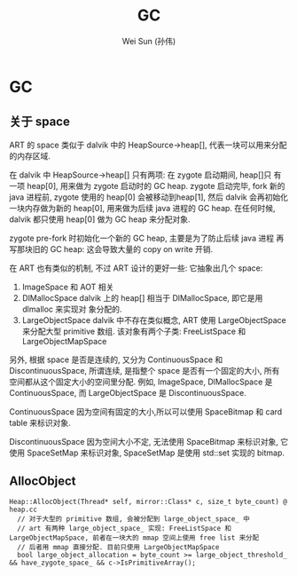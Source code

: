 #+TITLE: GC
#+AUTHOR: Wei Sun (孙伟)
#+EMAIL: wei.sun@spreadtrum.com
* GC
** 关于 space
ART 的 space 类似于 dalvik 中的 HeapSource->heap[], 代表一块可以用来分配
的内存区域. 

在 dalvik 中 HeapSource->heap[] 只有两项: 在 zygote 启动期间, heap[]只
有一项 heap[0], 用来做为 zygote 启动时的 GC heap. zygote 启动完毕,
fork 新的 java 进程前, zygote 使用的 heap[0] 会被移动到heap[1], 然后
dalvik 会再初始化一块内存做为新的 heap[0], 用来做为后续 java 进程的 GC
heap. 在任何时候, dalvik 都只使用 heap[0] 做为 GC heap 来分配对象.

zygote pre-fork 时初始化一个新的 GC heap, 主要是为了防止后续 java 进程
再写那块旧的 GC heap: 这会导致大量的 copy on write 开销. 

在 ART 也有类似的机制, 不过 ART 设计的更好一些: 它抽象出几个 space:

1. ImageSpace
   和 AOT 相关
2. DlMallocSpace
   dalvik 上的 heap[] 相当于 DlMallocSpace, 即它是用 dlmalloc 来实现对
   象分配的. 
3. LargeObjectSpace
   dalvik 中不存在类似概念, ART 使用 LargeObjectSpace 来分配大型
   primitive 数组. 该对象有两个子类: FreeListSpace 和 LargeObjectMapSpace

另外, 根据 space 是否是连续的, 又分为 ContinuousSpace 和
DiscontinuousSpace, 所谓连续, 是指整个 space 是否有一个固定的大小, 所有
空间都从这个固定大小的空间里分配. 例如, ImageSpace, DlMallocSpace 是
ContinuousSpace, 而 LargeObjectSpace 是 DiscontinuousSpace.

ContinuousSpace 因为空间有固定的大小,所以可以使用 SpaceBitmap 和 card
table 来标识对象.

DiscontinuousSpace 因为空间大小不定, 无法使用 SpaceBitmap 来标识对象,
它使用 SpaceSetMap 来标识对象, SpaceSetMap 是使用 std::set 实现的 bitmap.

** AllocObject
#+BEGIN_SRC text
  Heap::AllocObject(Thread* self, mirror::Class* c, size_t byte_count) @ heap.cc
    // 对于大型的 primitive 数组, 会被分配到 large_object_space_ 中
    // art 有两种 large_object_space_ 实现: FreeListSpace 和 LargeObjectMapSpace, 前者在一块大的 mmap 空间上使用 free list 来分配
    // 后者用 mmap 直接分配. 目前只使用 LargeObjectMapSpace
    bool large_object_allocation = byte_count >= large_object_threshold_ && have_zygote_space_ && c->IsPrimitiveArray();
  
   
#+END_SRC

